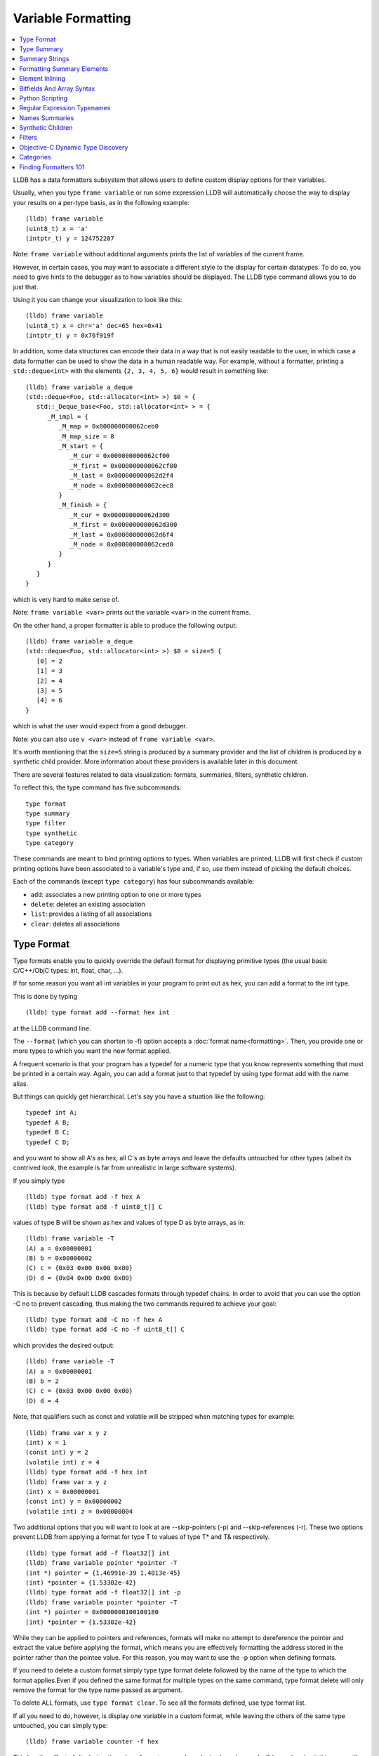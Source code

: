 Variable Formatting
===================

.. contents::
   :local:

LLDB has a data formatters subsystem that allows users to define custom display
options for their variables.

Usually, when you type ``frame variable`` or run some expression LLDB will
automatically choose the way to display your results on a per-type basis, as in
the following example:

::

   (lldb) frame variable
   (uint8_t) x = 'a'
   (intptr_t) y = 124752287

Note: ``frame variable`` without additional arguments prints the list of
variables of the current frame.

However, in certain cases, you may want to associate a different style to the
display for certain datatypes. To do so, you need to give hints to the debugger
as to how variables should be displayed. The LLDB type command allows you to do
just that.

Using it you can change your visualization to look like this:

::

   (lldb) frame variable
   (uint8_t) x = chr='a' dec=65 hex=0x41
   (intptr_t) y = 0x76f919f

In addition, some data structures can encode their data in a way that is not
easily readable to the user, in which case a data formatter can be used to
show the data in a human readable way. For example, without a formatter,
printing a ``std::deque<int>`` with the elements ``{2, 3, 4, 5, 6}`` would
result in something like:

::

   (lldb) frame variable a_deque
   (std::deque<Foo, std::allocator<int> >) $0 = {
      std::_Deque_base<Foo, std::allocator<int> > = {
         _M_impl = {
            _M_map = 0x000000000062ceb0
            _M_map_size = 8
            _M_start = {
               _M_cur = 0x000000000062cf00
               _M_first = 0x000000000062cf00
               _M_last = 0x000000000062d2f4
               _M_node = 0x000000000062cec8
            }
            _M_finish = {
               _M_cur = 0x000000000062d300
               _M_first = 0x000000000062d300
               _M_last = 0x000000000062d6f4
               _M_node = 0x000000000062ced0
            }
         }
      }
   }

which is very hard to make sense of.

Note: ``frame variable <var>`` prints out the variable ``<var>`` in the current
frame.

On the other hand, a proper formatter is able to produce the following output:

::

   (lldb) frame variable a_deque
   (std::deque<Foo, std::allocator<int> >) $0 = size=5 {
      [0] = 2
      [1] = 3
      [2] = 4
      [3] = 5
      [4] = 6
   }

which is what the user would expect from a good debugger.

Note: you can also use ``v <var>`` instead of ``frame variable <var>``.

It's worth mentioning that the ``size=5`` string is produced by a summary
provider and the list of children is produced by a synthetic child provider.
More information about these providers is available later in this document.


There are several features related to data visualization: formats, summaries,
filters, synthetic children.

To reflect this, the type command has five subcommands:

::

   type format
   type summary
   type filter
   type synthetic
   type category

These commands are meant to bind printing options to types. When variables are
printed, LLDB will first check if custom printing options have been associated
to a variable's type and, if so, use them instead of picking the default
choices.

Each of the commands (except ``type category``) has four subcommands available:

- ``add``: associates a new printing option to one or more types
- ``delete``: deletes an existing association
- ``list``: provides a listing of all associations
- ``clear``: deletes all associations

Type Format
-----------

Type formats enable you to quickly override the default format for displaying
primitive types (the usual basic C/C++/ObjC types: int, float, char, ...).

If for some reason you want all int variables in your program to print out as
hex, you can add a format to the int type.

This is done by typing

::

   (lldb) type format add --format hex int

at the LLDB command line.

The ``--format`` (which you can shorten to -f) option accepts a :doc:`format
name<formatting>`. Then, you provide one or more types to which you want the
new format applied.

A frequent scenario is that your program has a typedef for a numeric type that
you know represents something that must be printed in a certain way. Again, you
can add a format just to that typedef by using type format add with the name
alias.

But things can quickly get hierarchical. Let's say you have a situation like
the following:

::

   typedef int A;
   typedef A B;
   typedef B C;
   typedef C D;

and you want to show all A's as hex, all C's as byte arrays and leave the
defaults untouched for other types (albeit its contrived look, the example is
far from unrealistic in large software systems).

If you simply type

::

   (lldb) type format add -f hex A
   (lldb) type format add -f uint8_t[] C

values of type B will be shown as hex and values of type D as byte arrays, as in:

::

   (lldb) frame variable -T
   (A) a = 0x00000001
   (B) b = 0x00000002
   (C) c = {0x03 0x00 0x00 0x00}
   (D) d = {0x04 0x00 0x00 0x00}

This is because by default LLDB cascades formats through typedef chains. In
order to avoid that you can use the option -C no to prevent cascading, thus
making the two commands required to achieve your goal:

::

   (lldb) type format add -C no -f hex A
   (lldb) type format add -C no -f uint8_t[] C


which provides the desired output:

::

   (lldb) frame variable -T
   (A) a = 0x00000001
   (B) b = 2
   (C) c = {0x03 0x00 0x00 0x00}
   (D) d = 4

Note, that qualifiers such as const and volatile will be stripped when matching types for example:

::

   (lldb) frame var x y z
   (int) x = 1
   (const int) y = 2
   (volatile int) z = 4
   (lldb) type format add -f hex int
   (lldb) frame var x y z
   (int) x = 0x00000001
   (const int) y = 0x00000002
   (volatile int) z = 0x00000004

Two additional options that you will want to look at are --skip-pointers (-p)
and --skip-references (-r). These two options prevent LLDB from applying a
format for type T to values of type T* and T& respectively.

::

   (lldb) type format add -f float32[] int
   (lldb) frame variable pointer *pointer -T
   (int *) pointer = {1.46991e-39 1.4013e-45}
   (int) *pointer = {1.53302e-42}
   (lldb) type format add -f float32[] int -p
   (lldb) frame variable pointer *pointer -T
   (int *) pointer = 0x0000000100100180
   (int) *pointer = {1.53302e-42}

While they can be applied to pointers and references, formats will make no
attempt to dereference the pointer and extract the value before applying the
format, which means you are effectively formatting the address stored in the
pointer rather than the pointee value. For this reason, you may want to use the
-p option when defining formats.

If you need to delete a custom format simply type type format delete followed
by the name of the type to which the format applies.Even if you defined the
same format for multiple types on the same command, type format delete will
only remove the format for the type name passed as argument.

To delete ALL formats, use ``type format clear``. To see all the formats
defined, use type format list.

If all you need to do, however, is display one variable in a custom format,
while leaving the others of the same type untouched, you can simply type:

::

   (lldb) frame variable counter -f hex

This has the effect of displaying the value of counter as an hexadecimal
number, and will keep showing it this way until you either pick a different
format or till you let your program run again.

Finally, this is a list of formatting options available out of which you can
pick:

+-----------------------------------------------+------------------+--------------------------------------------------------------------------+
| **Format name**                               | **Abbreviation** | **Description**                                                          |
+-----------------------------------------------+------------------+--------------------------------------------------------------------------+
| ``default``                                   |                  | the default LLDB algorithm is used to pick a format                      |
+-----------------------------------------------+------------------+--------------------------------------------------------------------------+
| ``boolean``                                   | B                | show this as a true/false boolean, using the customary rule that 0 is    |
|                                               |                  | false and everything else is true                                        |
+-----------------------------------------------+------------------+--------------------------------------------------------------------------+
| ``binary``                                    | b                | show this as a sequence of bits                                          |
+-----------------------------------------------+------------------+--------------------------------------------------------------------------+
| ``bytes``                                     | y                | show the bytes one after the other                                       |
+-----------------------------------------------+------------------+--------------------------------------------------------------------------+
| ``bytes with ASCII``                          | Y                | show the bytes, but try to display them as ASCII characters as well      |
+-----------------------------------------------+------------------+--------------------------------------------------------------------------+
| ``character``                                 | c                | show the bytes as ASCII characters                                       |
+-----------------------------------------------+------------------+--------------------------------------------------------------------------+
| ``printable character``                       | C                | show the bytes as printable ASCII characters                             |
+-----------------------------------------------+------------------+--------------------------------------------------------------------------+
| ``complex float``                             | F                | interpret this value as the real and imaginary part of a complex         |
|                                               |                  | floating-point number                                                    |
+-----------------------------------------------+------------------+--------------------------------------------------------------------------+
| ``c-string``                                  | s                | show this as a 0-terminated C string                                     |
+-----------------------------------------------+------------------+--------------------------------------------------------------------------+
| ``decimal``                                   | d                | show this as a signed integer number (this does not perform a cast, it   |
|                                               |                  | simply shows the bytes as  an integer with sign)                         |
+-----------------------------------------------+------------------+--------------------------------------------------------------------------+
| ``enumeration``                               | E                | show this as an enumeration, printing the                                |
|                                               |                  | value's name if available or the integer value otherwise                 |
+-----------------------------------------------+------------------+--------------------------------------------------------------------------+
| ``hex``                                       | x                | show this as in hexadecimal notation (this does                          |
|                                               |                  | not perform a cast, it simply shows the bytes as hex)                    |
+-----------------------------------------------+------------------+--------------------------------------------------------------------------+
| ``float``                                     | f                | show this as a floating-point number (this does not perform a cast, it   |
|                                               |                  | simply interprets the bytes as an IEEE754 floating-point value)          |
+-----------------------------------------------+------------------+--------------------------------------------------------------------------+
| ``octal``                                     | o                | show this in octal notation                                              |
+-----------------------------------------------+------------------+--------------------------------------------------------------------------+
| ``OSType``                                    | O                | show this as a MacOS OSType                                              |
+-----------------------------------------------+------------------+--------------------------------------------------------------------------+
| ``unicode16``                                 | U                | show this as UTF-16 characters                                           |
+-----------------------------------------------+------------------+--------------------------------------------------------------------------+
| ``unicode32``                                 |                  | show this as UTF-32 characters                                           |
+-----------------------------------------------+------------------+--------------------------------------------------------------------------+
| ``unsigned decimal``                          | u                | show this as an unsigned integer number (this does not perform a cast,   |
|                                               |                  | it simply shows the bytes as unsigned integer)                           |
+-----------------------------------------------+------------------+--------------------------------------------------------------------------+
| ``pointer``                                   | p                | show this as a native pointer (unless this is really a pointer, the      |
|                                               |                  | resulting address will probably be invalid)                              |
+-----------------------------------------------+------------------+--------------------------------------------------------------------------+
| ``char[]``                                    |                  | show this as an array of characters                                      |
+-----------------------------------------------+------------------+--------------------------------------------------------------------------+
| ``int8_t[], uint8_t[]``                       |                  | show this as an array of the corresponding integer type                  |
| ``int16_t[], uint16_t[]``                     |                  |                                                                          |
| ``int32_t[], uint32_t[]``                     |                  |                                                                          |
| ``int64_t[], uint64_t[]``                     |                  |                                                                          |
| ``uint128_t[]``                               |                  |                                                                          |
+-----------------------------------------------+------------------+--------------------------------------------------------------------------+
| ``float32[], float64[]``                      |                  | show this as an array of the corresponding                               |
|                                               |                  |                       floating-point type                                |
+-----------------------------------------------+------------------+--------------------------------------------------------------------------+
| ``complex integer``                           | I                | interpret this value as the real and imaginary part of a complex integer |
|                                               |                  | number                                                                   |
+-----------------------------------------------+------------------+--------------------------------------------------------------------------+
| ``character array``                           | a                | show this as a character array                                           |
+-----------------------------------------------+------------------+--------------------------------------------------------------------------+
| ``address``                                   | A                | show this as an address target (symbol/file/line + offset), possibly     |
|                                               |                  | also the string this address is pointing to                              |
+-----------------------------------------------+------------------+--------------------------------------------------------------------------+
| ``hex float``                                 |                  | show this as hexadecimal floating point                                  |
+-----------------------------------------------+------------------+--------------------------------------------------------------------------+
| ``instruction``                               | i                | show this as an disassembled opcode                                      |
+-----------------------------------------------+------------------+--------------------------------------------------------------------------+
| ``void``                                      | v                | don't show anything                                                      |
+-----------------------------------------------+------------------+--------------------------------------------------------------------------+

Type Summary
------------

Type formats work by showing a different kind of display for the value of a
variable. However, they only work for basic types. When you want to display a
class or struct in a custom format, you cannot do that using formats.

A different feature, type summaries, works by extracting information from
classes, structures, ... (aggregate types) and arranging it in a user-defined
format, as in the following example:

before adding a summary...

::

   (lldb) frame variable -T one
   (i_am_cool) one = {
      (int) x = 3
      (float) y = 3.14159
      (char) z = 'E'
   }

after adding a summary...

::

   (lldb) frame variable one
   (i_am_cool) one = int = 3, float = 3.14159, char = 69

There are two ways to use type summaries: the first one is to bind a summary
string to the type; the second is to write a Python script that returns the
string to be used as summary. Both options are enabled by the type summary add
command.

The command to obtain the output shown in the example is:

::

(lldb) type summary add --summary-string "int = ${var.x}, float = ${var.y}, char = ${var.z%u}" i_am_cool

Initially, we will focus on summary strings, and then describe the Python
binding mechanism.

Summary Strings
---------------

Summary strings are written using a simple control language, exemplified by the
snippet above. A summary string contains a sequence of tokens that are
processed by LLDB to generate the summary.

Summary strings can contain plain text, control characters and special
variables that have access to information about the current object and the
overall program state.

Plain text is any sequence of characters that doesn't contain a ``{``, ``}``, ``$``,
or ``\`` character, which are the syntax control characters.

The special variables are found in between a "${" prefix, and end with a "}"
suffix. Variables can be a simple name or they can refer to complex objects
that have subitems themselves. In other words, a variable looks like
``${object}`` or ``${object.child.otherchild}``. A variable can also be
prefixed or suffixed with other symbols meant to change the way its value is
handled. An example is ``${*var.int_pointer[0-3]}``.

Basically, the syntax is the same one described Frame and Thread Formatting
plus additional symbols specific for summary strings. The main of them is
${var, which is used refer to the variable that a summary is being created for.

The simplest thing you can do is grab a member variable of a class or structure
by typing its expression path. In the previous example, the expression path for
the field float y is simply .y. Thus, to ask the summary string to display y
you would type ${var.y}.

If you have code like the following:

::

   struct A {
      int x;
      int y;
   };
   struct B {
      A x;
      A y;
      int *z;
   };

the expression path for the y member of the x member of an object of type B
would be .x.y and you would type ``${var.x.y}`` to display it in a summary
string for type B.

By default, a summary defined for type T, also works for types T* and T& (you
can disable this behavior if desired). For this reason, expression paths do not
differentiate between . and ->, and the above expression path .x.y would be
just as good if you were displaying a B*, or even if the actual definition of B
were:

::

   struct B {
      A *x;
      A y;
      int *z;
   };

This is unlike the behavior of frame variable which, on the contrary, will
enforce the distinction. As hinted above, the rationale for this choice is that
waiving this distinction enables you to write a summary string once for type T
and use it for both T and T* instances. As a summary string is mostly about
extracting nested members' information, a pointer to an object is just as good
as the object itself for the purpose.

If you need to access the value of the integer pointed to by B::z, you cannot
simply say ${var.z} because that symbol refers to the pointer z. In order to
dereference it and get the pointed value, you should say ``${*var.z}``. The
``${*var`` tells LLDB to get the object that the expression paths leads to, and
then dereference it. In this example is it equivalent to ``*(bObject.z)`` in
C/C++ syntax. Because ``.`` and ``->`` operators can both be used, there is no
need to have dereferences in the middle of an expression path (e.g. you do not
need to type ``${*(var.x).x}``) to read A::x as contained in ``*(B::x)``. To
achieve that effect you can simply write ``${var.x->x}``, or even
``${var.x.x}``. The ``*`` operator only binds to the result of the whole
expression path, rather than piecewise, and there is no way to use parentheses
to change that behavior.

Of course, a summary string can contain more than one ${var specifier, and can
use ``${var`` and ``${*var`` specifiers together.

Formatting Summary Elements
---------------------------

An expression path can include formatting codes. Much like the type formats
discussed previously, you can also customize the way variables are displayed in
summary strings, regardless of the format they have applied to their types. To
do that, you can use %format inside an expression path, as in ${var.x->x%u},
which would display the value of x as an unsigned integer.

You can also use some other special format markers, not available for formats
themselves, but which carry a special meaning when used in this context:

+------------+--------------------------------------------------------------------------+
| **Symbol** | **Description**                                                          |
+------------+--------------------------------------------------------------------------+
| ``Symbol`` | ``Description``                                                          |
+------------+--------------------------------------------------------------------------+
| ``%S``     | Use this object's summary (the default for aggregate types)              |
+------------+--------------------------------------------------------------------------+
| ``%V``     | Use this object's value (the default for non-aggregate types)            |
+------------+--------------------------------------------------------------------------+
| ``%@``     | Use a language-runtime specific description (for C++ this does nothing,  |
|            |                     for Objective-C it calls the NSPrintForDebugger API) |
+------------+--------------------------------------------------------------------------+
| ``%L``     | Use this object's location (memory address, register name, ...)          |
+------------+--------------------------------------------------------------------------+
| ``%#``     | Use the count of the children of this object                             |
+------------+--------------------------------------------------------------------------+
| ``%T``     | Use this object's datatype name                                          |
+------------+--------------------------------------------------------------------------+
| ``%N``     | Print the variable's basename                                            |
+------------+--------------------------------------------------------------------------+
| ``%>``     | Print the expression path for this item                                  |
+------------+--------------------------------------------------------------------------+

Since lldb 3.7.0, you can also specify ``${script.var:pythonFuncName}``.

It is expected that the function name you use specifies a function whose
signature is the same as a Python summary function. The return string from the
function will be placed verbatim in the output.

You cannot use element access, or formatting symbols, in combination with this
syntax. For example the following:

::

   ${script.var.element[0]:myFunctionName%@}

is not valid and will cause the summary to fail to evaluate.


Element Inlining
----------------

Option --inline-children (-c) to type summary add tells LLDB not to look for a summary string, but instead to just print a listing of all the object's children on one line.

As an example, given a type pair:

::

   (lldb) frame variable --show-types a_pair
   (pair) a_pair = {
      (int) first = 1;
      (int) second = 2;
   }

If one types the following commands:

::

   (lldb) type summary add --inline-children pair

the output becomes:

::

   (lldb) frame variable a_pair
   (pair) a_pair = (first=1, second=2)


Of course, one can obtain the same effect by typing

::

   (lldb) type summary add pair --summary-string "(first=${var.first}, second=${var.second})"

While the final result is the same, using --inline-children can often save
time. If one does not need to see the names of the variables, but just their
values, the option --omit-names (-O, uppercase letter o), can be combined with
--inline-children to obtain:

::

   (lldb) frame variable a_pair
   (pair) a_pair = (1, 2)

which is of course the same as typing

::

   (lldb) type summary add pair --summary-string "(${var.first}, ${var.second})"

Bitfields And Array Syntax
--------------------------

Sometimes, a basic type's value actually represents several different values
packed together in a bitfield.

With the classical view, there is no way to look at them. Hexadecimal display
can help, but if the bits actually span nibble boundaries, the help is limited.

Binary view would show it all without ambiguity, but is often too detailed and
hard to read for real-life scenarios.

To cope with the issue, LLDB supports native bitfield formatting in summary
strings. If your expression paths leads to a so-called scalar type (the usual
int, float, char, double, short, long, long long, double, long double and
unsigned variants), you can ask LLDB to only grab some bits out of the value
and display them in any format you like. If you only need one bit you can use
the [n], just like indexing an array. To extract multiple bits, you can use a
slice-like syntax: [n-m], e.g.

::

   (lldb) frame variable float_point
   (float) float_point = -3.14159

::

   (lldb) type summary add --summary-string "Sign: ${var[31]%B} Exponent: ${var[30-23]%x} Mantissa: ${var[0-22]%u}" float
   (lldb) frame variable float_point
   (float) float_point = -3.14159 Sign: true Exponent: 0x00000080 Mantissa: 4788184

In this example, LLDB shows the internal representation of a float variable by
extracting bitfields out of a float object.

When typing a range, the extremes n and m are always included, and the order of
the indices is irrelevant.

LLDB also allows to use a similar syntax to display array members inside a summary string. For instance, you may want to display all arrays of a given type using a more compact notation than the default, and then just delve into individual array members that prove interesting to your debugging task. You can tell LLDB to format arrays in special ways, possibly independent of the way the array members' datatype is formatted.
e.g.

::

   (lldb) frame variable sarray
   (Simple [3]) sarray = {
      [0] = {
         x = 1
         y = 2
         z = '\x03'
      }
      [1] = {
         x = 4
         y = 5
         z = '\x06'
      }
      [2] = {
         x = 7
         y = 8
         z = '\t'
      }
   }

   (lldb) type summary add --summary-string "${var[].x}" "Simple [3]"

   (lldb) frame variable sarray
   (Simple [3]) sarray = [1,4,7]

The [] symbol amounts to: if var is an array and I know its size, apply this summary string to every element of the array. Here, we are asking LLDB to display .x for every element of the array, and in fact this is what happens. If you find some of those integers anomalous, you can then inspect that one item in greater detail, without the array format getting in the way:

::

   (lldb) frame variable sarray[1]
   (Simple) sarray[1] = {
      x = 4
      y = 5
      z = '\x06'
   }

You can also ask LLDB to only print a subset of the array range by using the
same syntax used to extract bit for bitfields:

::

   (lldb) type summary add --summary-string "${var[1-2].x}" "Simple [3]"

   (lldb) frame variable sarray
   (Simple [3]) sarray = [4,7]

If you are dealing with a pointer that you know is an array, you can use this
syntax to display the elements contained in the pointed array instead of just
the pointer value. However, because pointers have no notion of their size, the
empty brackets [] operator does not work, and you must explicitly provide
higher and lower bounds.

In general, LLDB needs the square brackets ``operator []`` in order to handle
arrays and pointers correctly, and for pointers it also needs a range. However,
a few special cases are defined to make your life easier:

you can print a 0-terminated string (C-string) using the %s format, omitting
square brackets, as in:

::

   (lldb) type summary add --summary-string "${var%s}" "char *"

This syntax works for char* as well as for char[] because LLDB can rely on the
final \0 terminator to know when the string has ended.

LLDB has default summary strings for char* and char[] that use this special
case. On debugger startup, the following are defined automatically:

::

   (lldb) type summary add --summary-string "${var%s}" "char *"
   (lldb) type summary add --summary-string "${var%s}" -x "char \[[0-9]+]"

any of the array formats (int8_t[], float32{}, ...), and the y, Y and a formats
work to print an array of a non-aggregate type, even if square brackets are
omitted.

::

   (lldb) type summary add --summary-string "${var%int32_t[]}" "int [10]"

This feature, however, is not enabled for pointers because there is no way for
LLDB to detect the end of the pointed data.

This also does not work for other formats (e.g. boolean), and you must specify
the square brackets operator to get the expected output.

Python Scripting
----------------

Most of the times, summary strings prove good enough for the job of summarizing
the contents of a variable. However, as soon as you need to do more than
picking some values and rearranging them for display, summary strings stop
being an effective tool. This is because summary strings lack the power to
actually perform any kind of computation on the value of variables.

To solve this issue, you can bind some Python scripting code as a summary for
your datatype, and that script has the ability to both extract children
variables as the summary strings do and to perform active computation on the
extracted values. As a small example, let's say we have a Rectangle class:

::


   class Rectangle
   {
   private:
      int height;
      int width;
   public:
      Rectangle() : height(3), width(5) {}
      Rectangle(int H) : height(H), width(H*2-1) {}
      Rectangle(int H, int W) : height(H), width(W) {}
      int GetHeight() { return height; }
      int GetWidth() { return width; }
   };

Summary strings are effective to reduce the screen real estate used by the
default viewing mode, but are not effective if we want to display the area and
perimeter of Rectangle objects

To obtain this, we can simply attach a small Python script to the Rectangle
class, as shown in this example:

::

   (lldb) type summary add -P Rectangle
   Enter your Python command(s). Type 'DONE' to end.
   def function (valobj,internal_dict,options):
      height_val = valobj.GetChildMemberWithName('height')
      width_val = valobj.GetChildMemberWithName('width')
      height = height_val.GetValueAsUnsigned(0)
      width = width_val.GetValueAsUnsigned(0)
      area = height*width
      perimeter = 2*(height + width)
      return 'Area: ' + str(area) + ', Perimeter: ' + str(perimeter)
      DONE
   (lldb) frame variable
   (Rectangle) r1 = Area: 20, Perimeter: 18
   (Rectangle) r2 = Area: 72, Perimeter: 36
   (Rectangle) r3 = Area: 16, Perimeter: 16

In order to write effective summary scripts, you need to know the LLDB public
API, which is the way Python code can access the LLDB object model. For further
details on the API you should look at the LLDB API reference documentation.


As a brief introduction, your script is encapsulated into a function that is
passed two parameters: ``valobj`` and ``internal_dict``.

``internal_dict`` is an internal support parameter used by LLDB and you should
not touch it.

``valobj`` is the object encapsulating the actual variable being displayed, and
its type is `SBValue`. Out of the many possible operations on an `SBValue`, the
basic one is retrieve the children objects it contains (essentially, the fields
of the object wrapped by it), by calling ``GetChildMemberWithName()``, passing
it the child's name as a string.

If the variable has a value, you can ask for it, and return it as a string
using ``GetValue()``, or as a signed/unsigned number using
``GetValueAsSigned()``, ``GetValueAsUnsigned()``. It is also possible to
retrieve an `SBData` object by calling ``GetData()`` and then read the object's
contents out of the `SBData`.

If you need to delve into several levels of hierarchy, as you can do with
summary strings, you can use the method ``GetValueForExpressionPath()``,
passing it an expression path just like those you could use for summary strings
(one of the differences is that dereferencing a pointer does not occur by
prefixing the path with a ``*```, but by calling the ``Dereference()`` method
on the returned `SBValue`). If you need to access array slices, you cannot do
that (yet) via this method call, and you must use ``GetChildAtIndex()``
querying it for the array items one by one. Also, handling custom formats is
something you have to deal with on your own.

``options`` Python summary formatters can optionally define this
third argument, which is an object of type ``lldb.SBTypeSummaryOptions``,
allowing for a few customizations of the result. The decision to
adopt or not this third argument - and the meaning of options
thereof - is up to the individual formatter's writer.

Other than interactively typing a Python script there are two other ways for
you to input a Python script as a summary:

- using the --python-script option to type summary add and typing the script
  code as an option argument; as in:

::

   (lldb) type summary add --python-script "height = valobj.GetChildMemberWithName('height').GetValueAsUnsigned(0);width = valobj.GetChildMemberWithName('width').GetValueAsUnsigned(0); return 'Area: %d' % (height*width)" Rectangle


- using the --python-function (-F) option to type summary add and giving the
  name of a Python function with the correct prototype. Most probably, you will
  define (or have already defined) the function in the interactive interpreter,
  or somehow loaded it from a file, using the command script import command.
  LLDB will emit a warning if it is unable to find the function you passed, but
  will still register the binding.

Regular Expression Typenames
----------------------------

As you noticed, in order to associate the custom summary string to the array
types, one must give the array size as part of the typename. This can long
become tiresome when using arrays of different sizes, Simple [3], Simple [9],
Simple [12], ...

If you use the -x option, type names are treated as regular expressions instead
of type names. This would let you rephrase the above example for arrays of type
Simple [3] as:

::
   (lldb) type summary add --summary-string "${var[].x}" -x "Simple \[[0-9]+\]"
   (lldb) frame variable
   (Simple [3]) sarray = [1,4,7]
   (Simple [2]) sother = [3,6]

The above scenario works for Simple [3] as well as for any other array of
Simple objects.

While this feature is mostly useful for arrays, you could also use regular
expressions to catch other type sets grouped by name. However, as regular
expression matching is slower than normal name matching, LLDB will first try to
match by name in any way it can, and only when this fails, will it resort to
regular expression matching.

One of the ways LLDB uses this feature internally, is to match the names of STL
container classes, regardless of the template arguments provided. The details
for this are found at FormatManager.cpp

The regular expression language used by LLDB is the POSIX extended language, as
defined by the Single UNIX Specification, of which macOS is a compliant
implementation.

Names Summaries
---------------

For a given type, there may be different meaningful summary representations.
However, currently, only one summary can be associated to a type at each
moment. If you need to temporarily override the association for a variable,
without changing the summary string for to its type, you can use named
summaries.

Named summaries work by attaching a name to a summary when creating it. Then,
when there is a need to attach the summary to a variable, the frame variable
command, supports a --summary option that tells LLDB to use the named summary
given instead of the default one.

::

   (lldb) type summary add --summary-string "x=${var.integer}" --name NamedSummary
   (lldb) frame variable one
   (i_am_cool) one = int = 3, float = 3.14159, char = 69
   (lldb) frame variable one --summary NamedSummary
   (i_am_cool) one = x=3

When defining a named summary, binding it to one or more types becomes
optional. Even if you bind the named summary to a type, and later change the
summary string for that type, the named summary will not be changed by that.
You can delete named summaries by using the type summary delete command, as if
the summary name was the datatype that the summary is applied to

A summary attached to a variable using the --summary option, has the same
semantics that a custom format attached using the -f option has: it stays
attached till you attach a new one, or till you let your program run again.

Synthetic Children
------------------

Summaries work well when one is able to navigate through an expression path. In
order for LLDB to do so, appropriate debugging information must be available.

Some types are opaque, i.e. no knowledge of their internals is provided. When
that's the case, expression paths do not work correctly.

In other cases, the internals are available to use in expression paths, but
they do not provide a user-friendly representation of the object's value.

For instance, consider an STL vector, as implemented by the GNU C++ Library:

::

   (lldb) frame variable numbers -T
   (std::vector<int>) numbers = {
      (std::_Vector_base<int, std::allocator<int> >) std::_Vector_base<int, std::allocator<int> > = {
         (std::_Vector_base<int, std::allocator&tl;int> >::_Vector_impl) _M_impl = {
               (int *) _M_start = 0x00000001001008a0
               (int *) _M_finish = 0x00000001001008a8
               (int *) _M_end_of_storage = 0x00000001001008a8
         }
      }
   }

Here, you can see how the type is implemented, and you can write a summary for
that implementation but that is not going to help you infer what items are
actually stored in the vector.

What you would like to see is probably something like:

::

   (lldb) frame variable numbers -T
   (std::vector<int>) numbers = {
      (int) [0] = 1
      (int) [1] = 12
      (int) [2] = 123
      (int) [3] = 1234
   }

Synthetic children are a way to get that result.

The feature is based upon the idea of providing a new set of children for a
variable that replaces the ones available by default through the debug
information. In the example, we can use synthetic children to provide the
vector items as children for the std::vector object.

In order to create synthetic children, you need to provide a Python class that
adheres to a given interface (the word is italicized because Python has no
explicit notion of interface, by that word we mean a given set of methods must
be implemented by the Python class):

.. code-block:: python

   class SyntheticChildrenProvider:
      def __init__(self, valobj, internal_dict):
         this call should initialize the Python object using valobj as the variable to provide synthetic children for
      def num_children(self):
         this call should return the number of children that you want your object to have
      def get_child_index(self,name):
         this call should return the index of the synthetic child whose name is given as argument
      def get_child_at_index(self,index):
         this call should return a new LLDB SBValue object representing the child at the index given as argument
      def update(self):
         this call should be used to update the internal state of this Python object whenever the state of the variables in LLDB changes.[1]
         Also, this method is invoked before any other method in the interface.
      def has_children(self):
         this call should return True if this object might have children, and False if this object can be guaranteed not to have children.[2]
      def get_value(self):
         this call can return an SBValue to be presented as the value of the synthetic value under consideration.[3]

As a warning, exceptions that are thrown by python formatters are caught
silently by LLDB and should be handled appropriately by the formatter itself.
Being more specific, in case of exceptions, LLDB might assume that the given
object has no children or it might skip printing some children, as they are
printed one by one.

[1] This method is optional. Also, a boolean value must be returned (since lldb
3.1.0). If ``False`` is returned, then whenever the process reaches a new stop,
this method will be invoked again to generate an updated list of the children
for a given variable. Otherwise, if ``True`` is returned, then the value is
cached and this method won't be called again, effectively freezing the state of
the value in subsequent stops. Beware that returning ``True`` incorrectly could
show misleading information to the user.

[2] This method is optional (since lldb 3.2.0). While implementing it in terms
of num_children is acceptable, implementors are encouraged to look for
optimized coding alternatives whenever reasonable.

[3] This method is optional (since lldb 3.5.2). The `SBValue` you return here
will most likely be a numeric type (int, float, ...) as its value bytes will be
used as-if they were the value of the root `SBValue` proper.  As a shortcut for
this, you can inherit from lldb.SBSyntheticValueProvider, and just define
get_value as other methods are defaulted in the superclass as returning default
no-children responses.

If a synthetic child provider supplies a special child named
``$$dereference$$`` then it will be used when evaluating ``operator *`` and
``operator ->`` in the frame variable command and related SB API
functions. It is possible to declare this synthetic child without
including it in the range of children displayed by LLDB. For example,
this subset of a synthetic children provider class would allow the
synthetic value to be dereferenced without actually showing any
synthtic children in the UI:

.. code-block:: python

      class SyntheticChildrenProvider:
          [...]
          def num_children(self):
              return 0
          def get_child_index(self, name):
              if name == '$$dereference$$':
                  return 0
              return -1
          def get_child_at_index(self, index):
              if index == 0:
                  return <valobj resulting from dereference>
              return None


For examples of how synthetic children are created, you are encouraged to look
at examples/synthetic in the LLDB trunk. Please, be aware that the code in
those files (except bitfield/) is legacy code and is not maintained. You may
especially want to begin looking at this example to get a feel for this
feature, as it is a very easy and well commented example.

The design pattern consistently used in synthetic providers shipping with LLDB
is to use the __init__ to store the `SBValue` instance as a part of self. The
update function is then used to perform the actual initialization. Once a
synthetic children provider is written, one must load it into LLDB before it
can be used. Currently, one can use the LLDB script command to type Python code
interactively, or use the command script import fileName command to load Python
code from a Python module (ordinary rules apply to importing modules this way).
A third option is to type the code for the provider class interactively while
adding it.

For example, let's pretend we have a class Foo for which a synthetic children
provider class Foo_Provider is available, in a Python module contained in file
~/Foo_Tools.py. The following interaction sets Foo_Provider as a synthetic
children provider in LLDB:

::

   (lldb) command script import ~/Foo_Tools.py
   (lldb) type synthetic add Foo --python-class Foo_Tools.Foo_Provider
   (lldb) frame variable a_foo
   (Foo) a_foo = {
      x = 1
      y = "Hello world"
   }

LLDB has synthetic children providers for a core subset of STL classes, both in
the version provided by libstdcpp and by libcxx, as well as for several
Foundation classes.

Synthetic children extend summary strings by enabling a new special variable:
``${svar``.

This symbol tells LLDB to refer expression paths to the synthetic children
instead of the real ones. For instance,

::

   (lldb) type summary add --expand -x "std::vector<" --summary-string "${svar%#} items"
   (lldb) frame variable numbers
   (std::vector<int>) numbers = 4 items {
      (int) [0] = 1
      (int) [1] = 12
      (int) [2] = 123
      (int) [3] = 1234
   }

It's important to mention that LLDB invokes the synthetic child provider before
invoking the summary string provider, which allows the latter to have access to
the actual displayable children. This applies to both inlined summary strings
and python-based summary providers.


As a warning, when programmatically accessing the children or children count of
a variable that has a synthetic child provider, notice that LLDB hides the
actual raw children. For example, suppose we have a ``std::vector``, which has
an actual in-memory property ``__begin`` marking the beginning of its data.
After the synthetic child provider is executed, the ``std::vector`` variable
won't show ``__begin`` as child anymore, even through the SB API. It will have
instead the children calculated by the provider. In case the actual raw
children are needed, a call to ``value.GetNonSyntheticValue()`` is enough to
get a raw version of the value. It is import to remember this when implementing
summary string providers, as they run after the synthetic child provider.


In some cases, if LLDB is unable to use the real object to get a child
specified in an expression path, it will automatically refer to the synthetic
children. While in summaries it is best to always use ${svar to make your
intentions clearer, interactive debugging can benefit from this behavior, as
in:

::

   (lldb) frame variable numbers[0] numbers[1]
   (int) numbers[0] = 1
   (int) numbers[1] = 12

Unlike many other visualization features, however, the access to synthetic
children only works when using frame variable, and is not supported in
expression:

::

   (lldb) expression numbers[0]
   Error [IRForTarget]: Call to a function '_ZNSt33vector<int, std::allocator<int> >ixEm' that is not present in the target
   error: Couldn't convert the expression to DWARF

The reason for this is that classes might have an overloaded ``operator []``,
or other special provisions and the expression command chooses to ignore
synthetic children in the interest of equivalency with code you asked to have
compiled from source.

Filters
-------

Filters are a solution to the display of complex classes. At times, classes
have many member variables but not all of these are actually necessary for the
user to see.

A filter will solve this issue by only letting the user see those member
variables they care about. Of course, the equivalent of a filter can be
implemented easily using synthetic children, but a filter lets you get the job
done without having to write Python code.

For instance, if your class Foobar has member variables named A thru Z, but you
only need to see the ones named B, H and Q, you can define a filter:

::

   (lldb) type filter add Foobar --child B --child H --child Q
   (lldb) frame variable a_foobar
   (Foobar) a_foobar = {
      (int) B = 1
      (char) H = 'H'
      (std::string) Q = "Hello world"
   }

Objective-C Dynamic Type Discovery
----------------------------------

When doing Objective-C development, you may notice that some of your variables
come out as of type id (for instance, items extracted from NSArray). By
default, LLDB will not show you the real type of the object. it can actually
dynamically discover the type of an Objective-C variable, much like the runtime
itself does when invoking a selector. In order to be shown the result of that
discovery that, however, a special option to frame variable or expression is
required: ``--dynamic-type``.


``--dynamic-type`` can have one of three values:

- ``no-dynamic-values``: the default, prevents dynamic type discovery
- ``no-run-target``: enables dynamic type discovery as long as running code on
  the target is not required
- ``run-target``: enables code execution on the target in order to perform
  dynamic type discovery

If you specify a value of either no-run-target or run-target, LLDB will detect
the dynamic type of your variables and show the appropriate formatters for
them. As an example:

::

   (lldb) expr @"Hello"
   (NSString *) $0 = 0x00000001048000b0 @"Hello"
   (lldb) expr -d no-run @"Hello"
   (__NSCFString *) $1 = 0x00000001048000b0 @"Hello"

Because LLDB uses a detection algorithm that does not need to invoke any
functions on the target process, no-run-target is enough for this to work.

As a side note, the summary for NSString shown in the example is built right
into LLDB. It was initially implemented through Python (the code is still
available for reference at CFString.py). However, this is out of sync with the
current implementation of the NSString formatter (which is a C++ function
compiled into the LLDB core).

Categories
----------

Categories are a way to group related formatters. For instance, LLDB itself
groups the formatters for the libstdc++ types in a category named
gnu-libstdc++. Basically, categories act like containers in which to store
formatters for a same library or OS release.

By default, several categories are created in LLDB:

- default: this is the category where every formatter ends up, unless another category is specified
- objc: formatters for basic and common Objective-C types that do not specifically depend on macOS
- gnu-libstdc++: formatters for std::string, std::vector, std::list and std::map as implemented by libstdcpp
- libcxx: formatters for std::string, std::vector, std::list and std::map as implemented by libcxx
- system: truly basic types for which a formatter is required
- AppKit: Cocoa classes
- CoreFoundation: CF classes
- CoreGraphics: CG classes
- CoreServices: CS classes
- VectorTypes: compact display for several vector types

If you want to use a custom category for your formatters, all the type ... add
provide a --category (-w) option, that names the category to add the formatter
to. To delete the formatter, you then have to specify the correct category.

Categories can be in one of two states: enabled and disabled. A category is
initially disabled, and can be enabled using the type category enable command.
To disable an enabled category, the command to use is type category disable.

The order in which categories are enabled or disabled is significant, in that
LLDB uses that order when looking for formatters. Therefore, when you enable a
category, it becomes the second one to be searched (after default, which always
stays on top of the list). The default categories are enabled in such a way
that the search order is:

- default
- objc
- CoreFoundation
- AppKit
- CoreServices
- CoreGraphics
- gnu-libstdc++
- libcxx
- VectorTypes
- system

As said, gnu-libstdc++ and libcxx contain formatters for C++ STL data types.
system contains formatters for char* and char[], which reflect the behavior of
older versions of LLDB which had built-in formatters for these types. Because
now these are formatters, you can even replace them with your own if so you
wish.

There is no special command to create a category. When you place a formatter in
a category, if that category does not exist, it is automatically created. For
instance,

::

   (lldb) type summary add Foobar --summary-string "a foobar" --category newcategory

automatically creates a (disabled) category named newcategory.

Another way to create a new (empty) category, is to enable it, as in:

::

   (lldb) type category enable newcategory

However, in this case LLDB warns you that enabling an empty category has no
effect. If you add formatters to the category after enabling it, they will be
honored. But an empty category per se does not change the way any type is
displayed. The reason the debugger warns you is that enabling an empty category
might be a typo, and you effectively wanted to enable a similarly-named but
not-empty category.

Finding Formatters 101
----------------------

Searching for a formatter (including formats, since lldb 3.4.0) given a
variable goes through a rather intricate set of rules. Namely, what happens is
that LLDB starts looking in each enabled category, according to the order in
which they were enabled (latest enabled first). In each category, LLDB does the
following:

- If there is a formatter for the type of the variable, use it
- If this object is a pointer, and there is a formatter for the pointee type
  that does not skip pointers, use it
- If this object is a reference, and there is a formatter for the referred type
  that does not skip references, use it
- If this object is an Objective-C class and dynamic types are enabled, look
  for a formatter for the dynamic type of the object. If dynamic types are
  disabled, or the search failed, look for a formatter for the declared type of
  the object
- If this object's type is a typedef, go through typedef hierarchy (LLDB might
  not be able to do this if the compiler has not emitted enough information. If
  the required information to traverse typedef hierarchies is missing, type
  cascading will not work. The clang compiler, part of the LLVM project, emits
  the correct debugging information for LLDB to cascade). If at any level of
  the hierarchy there is a valid formatter that can cascade, use it.
- If everything has failed, repeat the above search, looking for regular
  expressions instead of exact matches

If any of those attempts returned a valid formatter to be used, that one is
used, and the search is terminated (without going to look in other categories).
If nothing was found in the current category, the next enabled category is
scanned according to the same algorithm. If there are no more enabled
categories, the search has failed.

**Warning**: previous versions of LLDB defined cascading to mean not only going
through typedef chains, but also through inheritance chains. This feature has
been removed since it significantly degrades performance. You need to set up
your formatters for every type in inheritance chains to which you want the
formatter to apply.
